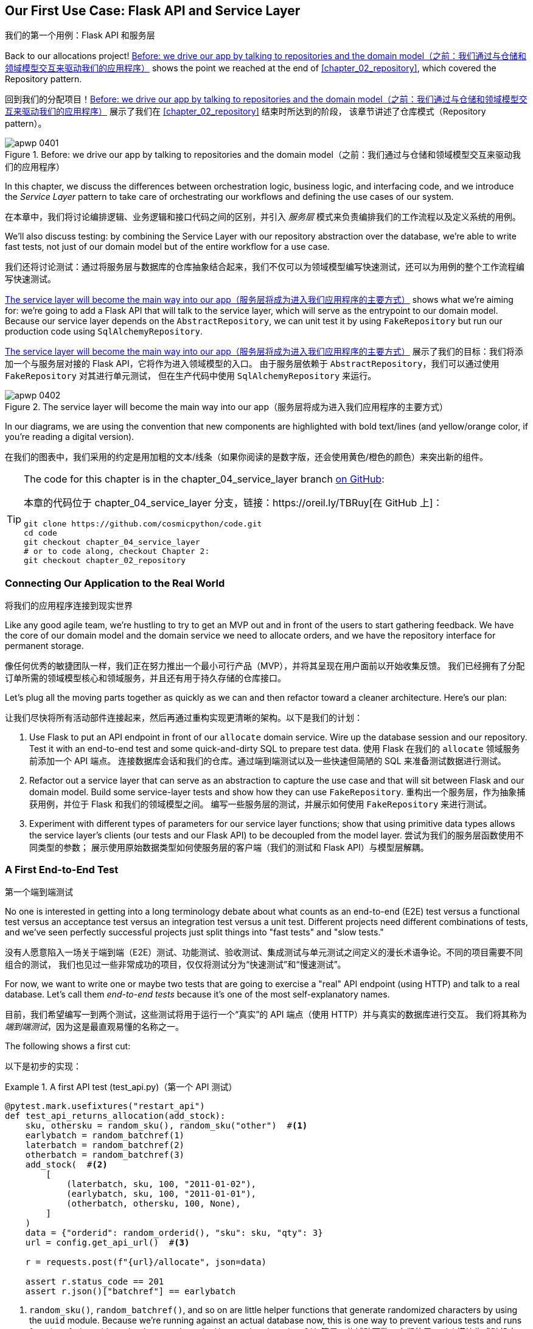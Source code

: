 [[chapter_04_service_layer]]
== Our First Use Case: [.keep-together]#Flask API and Service Layer#
我们的第一个用例：Flask API 和服务层

((("service layer", id="ix_serlay")))
((("Flask framework", "Flask API and service layer", id="ix_Flskapp")))
Back to our allocations project! <<maps_service_layer_before>> shows the point we reached at the end of <<chapter_02_repository>>, which covered the Repository pattern.

回到我们的分配项目！<<maps_service_layer_before>> 展示了我们在 <<chapter_02_repository>> 结束时所达到的阶段，
该章节讲述了仓库模式（Repository pattern）。

[role="width-75"]
[[maps_service_layer_before]]
.Before: we drive our app by talking to repositories and the domain model（之前：我们通过与仓储和领域模型交互来驱动我们的应用程序）
image::images/apwp_0401.png[]


In this chapter, we discuss the differences between orchestration logic,
business logic, and interfacing code, and we introduce the _Service Layer_
pattern to take care of orchestrating our workflows and defining the use
cases of our system.

在本章中，我们将讨论编排逻辑、业务逻辑和接口代码之间的区别，并引入 _服务层_ 模式来负责编排我们的工作流程以及定义系统的用例。

We'll also discuss testing: by combining the Service Layer with our repository
abstraction over the database, we're able to write fast tests, not just of
our domain model but of the entire workflow for a use case.

我们还将讨论测试：通过将服务层与数据库的仓库抽象结合起来，我们不仅可以为领域模型编写快速测试，还可以为用例的整个工作流程编写快速测试。

<<maps_service_layer_after>> shows what we're aiming for: we're going to
add a Flask API that will talk to the service layer, which will serve as the
entrypoint to our domain model. Because our service layer depends on the
`AbstractRepository`, we can unit test it by using `FakeRepository` but run our production code using `SqlAlchemyRepository`.

<<maps_service_layer_after>> 展示了我们的目标：我们将添加一个与服务层对接的 Flask API，它将作为进入领域模型的入口。
由于服务层依赖于 `AbstractRepository`，我们可以通过使用 `FakeRepository` 对其进行单元测试，
但在生产代码中使用 `SqlAlchemyRepository` 来运行。

[[maps_service_layer_after]]
.The service layer will become the main way into our app（服务层将成为进入我们应用程序的主要方式）
image::images/apwp_0402.png[]

// IDEA more detailed legend

In our diagrams, we are using the convention that new components
    are highlighted with bold text/lines (and yellow/orange color, if you're
    reading a digital version).

在我们的图表中，我们采用的约定是用加粗的文本/线条（如果你阅读的是数字版，还会使用黄色/橙色的颜色）来突出新的组件。

[TIP]
====
The code for this chapter is in the
chapter_04_service_layer branch https://oreil.ly/TBRuy[on GitHub]:

本章的代码位于
chapter_04_service_layer 分支，链接：https://oreil.ly/TBRuy[在 GitHub 上]：

----
git clone https://github.com/cosmicpython/code.git
cd code
git checkout chapter_04_service_layer
# or to code along, checkout Chapter 2:
git checkout chapter_02_repository
----
====


=== Connecting Our Application to the Real World
将我们的应用程序连接到现实世界

((("service layer", "connecting our application to real world")))
((("Flask framework", "Flask API and service layer", "connecting the app to real world")))
Like any good agile team, we're hustling to try to get an MVP out and
in front of the users to start gathering feedback. We have the core
of our domain model and the domain service we need to allocate orders,
and we have the repository interface for permanent storage.

像任何优秀的敏捷团队一样，我们正在努力推出一个最小可行产品（MVP），并将其呈现在用户面前以开始收集反馈。
我们已经拥有了分配订单所需的领域模型核心和领域服务，并且还有用于持久存储的仓库接口。

Let's plug all the moving parts together as quickly as we
can and then refactor toward a cleaner architecture. Here's our
plan:

让我们尽快将所有活动部件连接起来，然后再通过重构实现更清晰的架构。以下是我们的计划：

1. Use Flask to put an API endpoint in front of our `allocate` domain service.
   Wire up the database session and our repository. Test it with
   an end-to-end test and some quick-and-dirty SQL to prepare test
   data.
   ((("Flask framework", "putting API endpoint in front of allocate domain service")))
使用 Flask 在我们的 `allocate` 领域服务前添加一个 API 端点。
连接数据库会话和我们的仓库。通过端到端测试以及一些快速但简陋的 SQL 来准备测试数据进行测试。

2. Refactor out a service layer that can serve as an abstraction to
   capture the use case and that will sit between Flask and our domain model.
   Build some service-layer tests and show how they can use
   `FakeRepository`.
重构出一个服务层，作为抽象捕获用例，并位于 Flask 和我们的领域模型之间。
编写一些服务层的测试，并展示如何使用 `FakeRepository` 来进行测试。

3. Experiment with different types of parameters for our service layer
   functions; show that using primitive data types allows the service layer's
   clients (our tests and our Flask API) to be decoupled from the model layer.
尝试为我们的服务层函数使用不同类型的参数；
展示使用原始数据类型如何使服务层的客户端（我们的测试和 Flask API）与模型层解耦。


=== A First End-to-End Test
第一个端到端测试

((("APIs", "end-to-end test of allocate API")))
((("end-to-end tests", "of allocate API")))
((("Flask framework", "Flask API and service layer", "first API end-to-end test", id="ix_Flskappe2e")))
No one is interested in getting into a long terminology debate about what
counts as an end-to-end (E2E) test versus a functional test versus an acceptance test versus
an integration test versus a unit test. Different projects need different
combinations of tests, and we've seen perfectly successful projects just split
things into "fast tests" and "slow tests."

没有人愿意陷入一场关于端到端（E2E）测试、功能测试、验收测试、集成测试与单元测试之间定义的漫长术语争论。不同的项目需要不同组合的测试，
我们也见过一些非常成功的项目，仅仅将测试分为“快速测试”和“慢速测试”。

For now, we want to write one or maybe two tests that are going to exercise
a "real" API endpoint (using HTTP) and talk to a real database. Let's call
them _end-to-end tests_ because it's one of the most self-explanatory names.

目前，我们希望编写一到两个测试，这些测试将用于运行一个“真实”的 API 端点（使用 HTTP）并与真实的数据库进行交互。
我们将其称为 _端到端测试_，因为这是最直观易懂的名称之一。

The following shows a first cut:

以下是初步的实现：

[[first_api_test]]
.A first API test (test_api.py)（第一个 API 测试）
====
[source,python]
[role="non-head"]
----
@pytest.mark.usefixtures("restart_api")
def test_api_returns_allocation(add_stock):
    sku, othersku = random_sku(), random_sku("other")  #<1>
    earlybatch = random_batchref(1)
    laterbatch = random_batchref(2)
    otherbatch = random_batchref(3)
    add_stock(  #<2>
        [
            (laterbatch, sku, 100, "2011-01-02"),
            (earlybatch, sku, 100, "2011-01-01"),
            (otherbatch, othersku, 100, None),
        ]
    )
    data = {"orderid": random_orderid(), "sku": sku, "qty": 3}
    url = config.get_api_url()  #<3>

    r = requests.post(f"{url}/allocate", json=data)

    assert r.status_code == 201
    assert r.json()["batchref"] == earlybatch
----
====

<1> `random_sku()`, `random_batchref()`, and so on are little helper functions that
    generate randomized characters by using the `uuid` module. Because
    we're running against an actual database now, this is one way to prevent
    various tests and runs from interfering with each other.
`random_sku()`、`random_batchref()` 等是一些辅助函数，它们使用 `uuid` 模块生成随机字符。
因为我们现在正在运行实际的数据库，这是防止不同测试和运行相互干扰的一种方法。

<2> `add_stock` is a helper fixture that just hides away the details of
    manually inserting rows into the database using SQL. We'll show a nicer
    way of doing this later in the chapter.
`add_stock` 是一个辅助的 fixture，它只是隐藏了通过 SQL 手动向数据库插入行的细节。稍后在本章中，我们会展示一种更优雅的实现方式。

<3> _config.py_ is a module in which we keep configuration information.
_config.py_ 是一个用于存放配置信息的模块。

((("Flask framework", "Flask API and service layer", "first API end-to-end test", startref="ix_Flskappe2e")))
Everyone solves these problems in different ways, but you're going to need some
way of spinning up Flask, possibly in a container, and of talking to a
Postgres database. If you want to see how we did it, check out
<<appendix_project_structure>>.

每个人都会以不同的方式解决这些问题，但你需要某种方法来启动 Flask（可能是在一个容器中），并与一个 Postgres 数据库进行交互。
如果你想了解我们是如何实现的，可以参考 <<appendix_project_structure>>。


=== The Straightforward Implementation
直接的实现方案

((("service layer", "first cut of Flask app", id="ix_serlay1Flapp")))
((("Flask framework", "Flask API and service layer", "first cut of the app", id="ix_Flskapp1st")))
Implementing things in the most obvious way, you might get something like this:

按照最直接的方式实现，你可能会得到如下代码：


[[first_cut_flask_app]]
.First cut of Flask app (flask_app.py)（Flask 应用的初步实现）
====
[source,python]
[role="non-head"]
----
from flask import Flask, request
from sqlalchemy import create_engine
from sqlalchemy.orm import sessionmaker

import config
import model
import orm
import repository


orm.start_mappers()
get_session = sessionmaker(bind=create_engine(config.get_postgres_uri()))
app = Flask(__name__)


@app.route("/allocate", methods=["POST"])
def allocate_endpoint():
    session = get_session()
    batches = repository.SqlAlchemyRepository(session).list()
    line = model.OrderLine(
        request.json["orderid"], request.json["sku"], request.json["qty"],
    )

    batchref = model.allocate(line, batches)

    return {"batchref": batchref}, 201
----
====

So far, so good. No need for too much more of your "architecture astronaut"
nonsense, Bob and Harry, you may be thinking.

到目前为止，一切都很好。你可能会想：“不需要再弄那些所谓的‘架构宇航员’的无谓繁琐了吧，Bob 和 Harry。”

((("databases", "testing allocations persisted to database")))
But hang on a minute--there's no commit. We're not actually saving our
allocation to the database. Now we need a second test, either one that will
inspect the database state after (not very black-boxy), or maybe one that
checks that we can't allocate a second line if a first should have already
depleted the batch:

但是且慢——这里没有提交操作。我们实际上并没有将分配保存到数据库中。现在我们需要第二个测试，可以是一个检查数据库状态的测试（不是很“黑盒”），
或者可能是一个测试，验证如果一个批次已经被完全分配，我们不能再为第二个订单行进行分配：

[[second_api_test]]
.Test allocations are persisted (test_api.py)（测试分配是否被持久化）
====
[source,python]
[role="non-head"]
----
@pytest.mark.usefixtures("restart_api")
def test_allocations_are_persisted(add_stock):
    sku = random_sku()
    batch1, batch2 = random_batchref(1), random_batchref(2)
    order1, order2 = random_orderid(1), random_orderid(2)
    add_stock(
        [(batch1, sku, 10, "2011-01-01"), (batch2, sku, 10, "2011-01-02"),]
    )
    line1 = {"orderid": order1, "sku": sku, "qty": 10}
    line2 = {"orderid": order2, "sku": sku, "qty": 10}
    url = config.get_api_url()

    # first order uses up all stock in batch 1
    r = requests.post(f"{url}/allocate", json=line1)
    assert r.status_code == 201
    assert r.json()["batchref"] == batch1

    # second order should go to batch 2
    r = requests.post(f"{url}/allocate", json=line2)
    assert r.status_code == 201
    assert r.json()["batchref"] == batch2
----
====

((("Flask framework", "Flask API and service layer", "first cut of the app", startref="ix_Flskapp1st")))
((("service layer", "first cut of Flask app", startref="ix_serlay1Flapp")))
Not quite so lovely, but that will force us to add the commit.

虽然不太优雅，但这将迫使我们添加提交操作。



=== Error Conditions That Require Database Checks
需要通过数据库检查的错误情况

((("service layer", "error conditions requiring database checks in Flask app")))
((("Flask framework", "Flask API and service layer", "error conditions requiring database checks")))
If we keep going like this, though, things are going to get uglier and uglier.

不过，如果我们继续这样下去，事情会变得越来越丑陋。

Suppose we want to add a bit of error handling. What if the domain raises an
error, for a SKU that's out of stock?  Or what about a SKU that doesn't even
exist? That's not something the domain even knows about, nor should it. It's
more of a sanity check that we should implement at the database layer, before
we even invoke the domain service.

假设我们想添加一些错误处理。如果域层抛出一个错误，比如某个 SKU 超出库存怎么办？又或者某个 SKU 根本不存在呢？
这些都不是域层应当知道的事情，也不需要知道。这更像是一种合理性检查，我们应该在调用域服务之前，在数据库层实现它。

Now we're looking at two more end-to-end tests:

现在我们需要再实现两个端到端测试：


[[test_error_cases]]
.Yet more tests at the E2E layer (test_api.py)（在端到端（E2E）层上进行更多测试）
====
[source,python]
[role="non-head"]
----
@pytest.mark.usefixtures("restart_api")
def test_400_message_for_out_of_stock(add_stock):  #<1>
    sku, small_batch, large_order = random_sku(), random_batchref(), random_orderid()
    add_stock(
        [(small_batch, sku, 10, "2011-01-01"),]
    )
    data = {"orderid": large_order, "sku": sku, "qty": 20}
    url = config.get_api_url()
    r = requests.post(f"{url}/allocate", json=data)
    assert r.status_code == 400
    assert r.json()["message"] == f"Out of stock for sku {sku}"


@pytest.mark.usefixtures("restart_api")
def test_400_message_for_invalid_sku():  #<2>
    unknown_sku, orderid = random_sku(), random_orderid()
    data = {"orderid": orderid, "sku": unknown_sku, "qty": 20}
    url = config.get_api_url()
    r = requests.post(f"{url}/allocate", json=data)
    assert r.status_code == 400
    assert r.json()["message"] == f"Invalid sku {unknown_sku}"
----
====

<1> In the first test, we're trying to allocate more units than we have in stock.
在第一个测试中，我们尝试分配超过库存数量的单位。

<2> In the second, the SKU just doesn't exist (because we never called `add_stock`),
    so it's invalid as far as our app is concerned.
在第二个测试中，SKU 根本不存在（因为我们从未调用过 `add_stock`），
因此对我们的应用程序来说，这是无效的。


And sure, we could implement it in the Flask app too:

当然，我们也可以在 Flask 应用中实现它：

[[flask_error_handling]]
.Flask app starting to get crufty (flask_app.py)（Flask 应用开始变得臃肿）
====
[source,python]
[role="non-head"]
----
def is_valid_sku(sku, batches):
    return sku in {b.sku for b in batches}


@app.route("/allocate", methods=["POST"])
def allocate_endpoint():
    session = get_session()
    batches = repository.SqlAlchemyRepository(session).list()
    line = model.OrderLine(
        request.json["orderid"], request.json["sku"], request.json["qty"],
    )

    if not is_valid_sku(line.sku, batches):
        return {"message": f"Invalid sku {line.sku}"}, 400

    try:
        batchref = model.allocate(line, batches)
    except model.OutOfStock as e:
        return {"message": str(e)}, 400

    session.commit()
    return {"batchref": batchref}, 201
----
====

But our Flask app is starting to look a bit unwieldy.  And our number of
E2E tests is starting to get out of control, and soon we'll end up with an
inverted test pyramid (or "ice-cream cone model," as Bob likes to call it).

但是我们的 Flask 应用开始显得有点笨重了。而且我们的端到端（E2E）测试数量也开始失控，
很快我们就会陷入测试金字塔倒置的情况（或者像 Bob 喜欢称呼的那样，是“冰淇淋蛋筒模型”）。


=== Introducing a Service Layer, and Using FakeRepository to Unit Test It
引入服务层，并使用 FakeRepository 对其进行单元测试

((("service layer", "introducing and using FakeRepository to unit test it", id="ix_serlayintr")))
((("orchestration")))
((("Flask framework", "Flask API and service layer", "introducing service layer and fake repo to unit test it", id="ix_Flskappserly")))
If we look at what our Flask app is doing, there's quite a lot of what we
might call __orchestration__—fetching stuff out of our repository, validating
our input against database state, handling errors, and committing in the
happy path. Most of these things don't have anything to do with having a
web API endpoint (you'd need them if you were building a CLI, for example; see
<<appendix_csvs>>), and they're not really things that need to be tested by
end-to-end tests.

如果我们查看 Flask 应用正在做的事情，会发现其中相当一部分可以称为“**编排**”——从仓库中获取数据、根据数据库状态验证输入、处理错误以及在正常流程中提交。
这些事情大多与是否有一个 Web API 端点无关（例如，如果你在构建一个 CLI，这些操作也是必需的；参见 <<appendix_csvs>>），
而且它们并不是真的需要通过端到端测试来进行验证的内容。

((("orchestration layer", see="service layer")))
((("use-case layer", see="service layer")))
It often makes sense to split out a service layer, sometimes called an
_orchestration layer_ or a _use-case layer_.

通常，将服务层拆分出来是有意义的，它有时也被称为“_编排层_”或“_用例层_”。

((("faking", "FakeRepository")))
Do you remember the `FakeRepository` that we prepared in <<chapter_03_abstractions>>?

你还记得我们在 <<chapter_03_abstractions>> 中准备的 `FakeRepository` 吗？

[[fake_repo]]
.Our fake repository, an in-memory collection of batches (test_services.py)（我们的伪造仓储，一个存储批次的内存集合）
====
[source,python]
----
class FakeRepository(repository.AbstractRepository):
    def __init__(self, batches):
        self._batches = set(batches)

    def add(self, batch):
        self._batches.add(batch)

    def get(self, reference):
        return next(b for b in self._batches if b.reference == reference)

    def list(self):
        return list(self._batches)
----
====

((("testing", "unit testing with fakes at service layer")))
((("unit testing", seealso="test-driven development; testing")))
((("faking", "FakeRepository", "using to unit test the service layer")))
Here's where it will come in useful; it lets us test our service layer with
nice, fast unit tests:

这里就是它派上用场的地方了；它使我们能够通过简洁且快速的单元测试来测试我们的服务层：


[[first_services_tests]]
.Unit testing with fakes at the service layer (test_services.py)（在服务层使用伪造对象进行单元测试）
====
[source,python]
[role="non-head"]
----
def test_returns_allocation():
    line = model.OrderLine("o1", "COMPLICATED-LAMP", 10)
    batch = model.Batch("b1", "COMPLICATED-LAMP", 100, eta=None)
    repo = FakeRepository([batch])  #<1>

    result = services.allocate(line, repo, FakeSession())  #<2><3>
    assert result == "b1"


def test_error_for_invalid_sku():
    line = model.OrderLine("o1", "NONEXISTENTSKU", 10)
    batch = model.Batch("b1", "AREALSKU", 100, eta=None)
    repo = FakeRepository([batch])  #<1>

    with pytest.raises(services.InvalidSku, match="Invalid sku NONEXISTENTSKU"):
        services.allocate(line, repo, FakeSession())  #<2><3>
----
====


<1> `FakeRepository` holds the `Batch` objects that will be used by our test.
`FakeRepository` 保存了测试中将要使用的 `Batch` 对象。

<2> Our services module (_services.py_) will define an `allocate()`
    service-layer function. It will sit between our `allocate_endpoint()`
    function in the API layer and the `allocate()` domain service function from
    our domain model.footnote:[Service-layer services and domain services do have
    confusingly similar names. We tackle this topic later in
    <<why_is_everything_a_service>>.]
我们的服务模块（_services.py_）将定义一个 `allocate()` 服务层函数。
它位于 API 层的 `allocate_endpoint()` 函数与领域模型中 `allocate()` 领域服务函数之间。
注释：[服务层的服务和领域服务确实有令人困惑的相似名字。我们将在 <<why_is_everything_a_service>> 中探讨这一主题。]

<3> We also need a `FakeSession` to fake out the database session, as shown in
    the following code snippet.
    ((("faking", "FakeSession, using to unit test the service layer")))
    ((("testing", "fake database session at service layer")))
我们还需要一个 `FakeSession` 来模拟数据库会话，如下面的代码片段所示。


[[fake_session]]
.A fake database session (test_services.py)（一个伪造数据库会话）
====
[source,python]
----
class FakeSession:
    committed = False

    def commit(self):
        self.committed = True
----
====

This fake session is only a temporary solution.  We'll get rid of it and make
things even nicer soon, in <<chapter_06_uow>>. But in the meantime
the fake `.commit()` lets us migrate a third test from the E2E layer:

这个假的 session 只是一个临时的解决方案。我们很快会在 <<chapter_06_uow>> 中将其移除，并使事情变得更加优雅。
但与此同时，假的 `.commit()` 让我们能够从端到端（E2E）层迁移第三个测试：


[[second_services_test]]
.A second test at the service layer (test_services.py)（服务层的第二个测试）
====
[source,python]
[role="non-head"]
----
def test_commits():
    line = model.OrderLine("o1", "OMINOUS-MIRROR", 10)
    batch = model.Batch("b1", "OMINOUS-MIRROR", 100, eta=None)
    repo = FakeRepository([batch])
    session = FakeSession()

    services.allocate(line, repo, session)
    assert session.committed is True
----
====


==== A Typical Service Function
一个典型的服务函数

((("functions", "service layer")))
((("service layer", "typical service function")))
((("Flask framework", "Flask API and service layer", "typical service layer function")))
((("Flask framework", "Flask API and service layer", "introducing service layer and fake repo to unit test it", startref="ix_Flskappserly")))
We'll write a service function that looks something like this:

我们将编写一个类似如下的服务函数：

[[service_function]]
.Basic allocation service (services.py)（基础的分配服务）
====
[source,python]
[role="non-head"]
----
class InvalidSku(Exception):
    pass


def is_valid_sku(sku, batches):
    return sku in {b.sku for b in batches}


def allocate(line: OrderLine, repo: AbstractRepository, session) -> str:
    batches = repo.list()  #<1>
    if not is_valid_sku(line.sku, batches):  #<2>
        raise InvalidSku(f"Invalid sku {line.sku}")
    batchref = model.allocate(line, batches)  #<3>
    session.commit()  #<4>
    return batchref
----
====

Typical service-layer functions have similar steps:

典型的服务层函数具有类似的步骤：

<1> We fetch some objects from the repository.
我们从仓库中获取一些对象。

<2> We make some checks or assertions about the request against
    the current state of the world.
我们根据当前的系统状态对请求进行一些检查或断言。

<3> We call a domain service.
我们调用一个领域服务。

<4> If all is well, we save/update any state we've changed.
如果一切正常，我们会保存/更新我们更改的任何状态。

That last step is a little unsatisfactory at the moment, as our service
layer is tightly coupled to our database layer. We'll improve
that in <<chapter_06_uow>> with the Unit of Work pattern.

最后一步目前有点不太令人满意，因为我们的服务层与数据库层紧密耦合。
我们将在 <<chapter_06_uow>> 中使用工作单元（Unit of Work）模式对此进行改进。

[role="nobreakinside less_space"]
[[depend_on_abstractions]]
.Depend on Abstractions（依赖抽象）
*******************************************************************************
Notice one more thing about our service-layer function:

注意我们服务层函数的另一个特点：

[source,python]
[role="skip"]
----
def allocate(line: OrderLine, repo: AbstractRepository, session) -> str:
----

((("abstractions", "AbstractRepository, service function depending on")))
((("repositories", "service layer function depending on abstract repository")))
It depends on a repository.  We've chosen to make the dependency explicit,
and we've used the type hint to say that we depend on `AbstractRepository`.
This means it'll work both when the tests give it a `FakeRepository` and
when the Flask app gives it a `SqlAlchemyRepository`.

它依赖于一个仓库（repository）。我们选择将这种依赖显式化，并使用类型提示来表明我们依赖于 `AbstractRepository`。
这意味着无论测试传入的是 `FakeRepository`，还是 Flask 应用传入的是 `SqlAlchemyRepository`，它都能正常工作。

((("dependencies", "depending on abstractions")))
If you remember <<dip>>,
this is what we mean when we say we should "depend on abstractions." Our
_high-level module_, the service layer, depends on the repository abstraction.
And the _details_ of the implementation for our specific choice of persistent
storage also depend on that same abstraction. See
<<service_layer_diagram_abstract_dependencies>> and
<<service_layer_diagram_test_dependencies>>.

如果你还记得 <<dip>>，这就是当我们说“应该依赖抽象”时的意思。我们的 _高层模块_ ——服务层，依赖于仓库（repository）的抽象。
而具体的持久化存储实现的 _细节_ 也依赖于同样的抽象。请参见 <<service_layer_diagram_abstract_dependencies>> 和 <<service_layer_diagram_test_dependencies>>。

See also in <<appendix_csvs>> a worked example of swapping out the
_details_ of which persistent storage system to use while leaving the
abstractions intact.

另请参见 <<appendix_csvs>> 中的一个示例，展示了在保持抽象不变的情况下更换所使用的持久化存储系统 _细节_ 的操作实例。

*******************************************************************************


((("service layer", "Flask app delegating to")))
((("Flask framework", "Flask API and service layer", "app delegating to service layer")))
But the essentials of the service layer are there, and our Flask
app now looks a lot cleaner:

但是服务层的核心已经存在了，并且我们的 Flask 应用现在看起来干净了许多：


[[flask_app_using_service_layer]]
.Flask app delegating to service layer (flask_app.py)（Flask 应用委托给服务层）
====
[source,python]
[role="non-head"]
----
@app.route("/allocate", methods=["POST"])
def allocate_endpoint():
    session = get_session()  #<1>
    repo = repository.SqlAlchemyRepository(session)  #<1>
    line = model.OrderLine(
        request.json["orderid"], request.json["sku"], request.json["qty"],  #<2>
    )

    try:
        batchref = services.allocate(line, repo, session)  #<2>
    except (model.OutOfStock, services.InvalidSku) as e:
        return {"message": str(e)}, 400  #<3>

    return {"batchref": batchref}, 201  #<3>
----
====

<1> We instantiate a database session and some repository objects.
我们实例化一个数据库会话和一些仓库对象。
<2> We extract the user's commands from the web request and pass them
    to the service layer.
我们从网页请求中提取用户的命令并将其传递给服务层。
<3> We return some JSON responses with the appropriate status codes.
我们返回一些带有适当状态代码的 JSON 响应。

The responsibilities of the Flask app are just standard web stuff: per-request
session management, parsing information out of POST parameters, response status
codes, and JSON. All the orchestration logic is in the use case/service layer,
and the domain logic stays in the domain.

Flask 应用的职责只是标准的网络相关工作：每个请求的会话管理、从 POST 参数中解析信息、响应状态代码以及 JSON。
所有的协调逻辑都放在用例/服务层中，而领域逻辑保留在领域内。

((("Flask framework", "Flask API and service layer", "end-to-end tests for happy and unhappy paths")))
((("service layer", "end-to-end test of allocate API, testing happy and unhappy paths")))
Finally, we can confidently strip down our E2E tests to just two, one for
the happy path and one for the unhappy path:

最后，我们可以自信地将我们的端到端（E2E）测试精简为仅两个：一个用于验证正常路径，另一个用于验证异常路径：


[[fewer_e2e_tests]]
.E2E tests only happy and unhappy paths (test_api.py)（端到端测试仅覆盖正常路径和异常路径）
====
[source,python]
[role="non-head"]
----
@pytest.mark.usefixtures("restart_api")
def test_happy_path_returns_201_and_allocated_batch(add_stock):
    sku, othersku = random_sku(), random_sku("other")
    earlybatch = random_batchref(1)
    laterbatch = random_batchref(2)
    otherbatch = random_batchref(3)
    add_stock(
        [
            (laterbatch, sku, 100, "2011-01-02"),
            (earlybatch, sku, 100, "2011-01-01"),
            (otherbatch, othersku, 100, None),
        ]
    )
    data = {"orderid": random_orderid(), "sku": sku, "qty": 3}
    url = config.get_api_url()

    r = requests.post(f"{url}/allocate", json=data)

    assert r.status_code == 201
    assert r.json()["batchref"] == earlybatch


@pytest.mark.usefixtures("restart_api")
def test_unhappy_path_returns_400_and_error_message():
    unknown_sku, orderid = random_sku(), random_orderid()
    data = {"orderid": orderid, "sku": unknown_sku, "qty": 20}
    url = config.get_api_url()
    r = requests.post(f"{url}/allocate", json=data)
    assert r.status_code == 400
    assert r.json()["message"] == f"Invalid sku {unknown_sku}"
----
====

We've successfully split our tests into two broad categories: tests about web
stuff, which we implement end to end; and tests about orchestration stuff, which
we can test against the service layer in memory.

我们已经成功地将测试拆分为两大类：关于网络相关内容的测试，我们通过端到端（E2E）测试来实现；
以及关于协调逻辑的测试，我们可以针对服务层在内存中进行测试。

[role="nobreakinside less_space"]
.Exercise for the Reader（读者练习）
******************************************************************************
((("deallocate service, building (exerise)")))
Now that we have an allocate service, why not build out a service for
`deallocate`? We've added https://github.com/cosmicpython/code/tree/chapter_04_service_layer_exercise[an E2E test and a few stub service-layer tests] for
you to get started on GitHub.

既然我们已经有了一个 `allocate` 服务，那么为什么不为 `deallocate` 构建一个服务呢？我们在 GitHub 上为你提供了一个 https://github.com/cosmicpython/code/tree/chapter_04_service_layer_exercise[E2E 测试和一些服务层的测试桩]，
可以帮助你开始动手实践。

If that's not enough, continue into the E2E tests and _flask_app.py_, and
refactor the Flask adapter to be more RESTful. Notice how doing so doesn't
require any change to our service layer or domain layer!

如果这还不够，可以继续深入研究 E2E 测试和 _flask_app.py_，并重构 Flask 适配器以使其更符合 RESTful 风格。
注意，这样做并不需要对我们的服务层或领域层进行任何更改！

TIP: If you decide you want to build a read-only endpoint for retrieving allocation
    info, just do "the simplest thing that can possibly work," which is
    `repo.get()` right in the Flask handler. We'll talk more about reads versus
    writes in <<chapter_12_cqrs>>.
如果你决定要构建一个用于检索分配信息的只读端点，只需做“可能有效的最简单的事情”，也就是直接在 Flask 处理器中使用 `repo.get()`。
我们将在 <<chapter_12_cqrs>> 中进一步讨论读操作与写操作的区别。

******************************************************************************

[[why_is_everything_a_service]]
=== Why Is Everything Called a Service?
为什么所有东西都被叫做服务？

((("services", "application service and domain service")))
((("service layer", "difference between domain service and")))
((("service layer", "introducing and using FakeRepository to unit test it", startref="ix_serlayintr")))
((("Flask framework", "Flask API and service layer", "different types of services")))
Some of you are probably scratching your heads at this point trying to figure
out exactly what the difference is between a domain service and a service layer.

此时你们中的一些人可能正在抓耳挠腮，试图弄清楚领域服务和服务层之间究竟有什么区别。

((("application services")))
We're sorry—we didn't choose the names, or we'd have much cooler and friendlier
ways to talk about this stuff.

很抱歉——这些名称不是我们起的，否则我们会用更酷、更友好的方式来描述这些东西。

((("orchestration", "using application service")))
We're using two things called a _service_ in this chapter. The first is an
_application service_ (our service layer). Its job is to handle requests from the
outside world and to _orchestrate_ an operation. What we mean is that the
service layer _drives_ the application by following a bunch of simple steps:

在本章中，我们提到了两种被称为 _服务_ 的东西。第一种是 _应用服务_（也就是我们的服务层）。它的职责是处理来自外部世界的请求并 _协调_ 操作。
我们的意思是，服务层通过执行一系列简单的步骤来 _驱动_ 应用程序：

* Get some data from the database
从数据库获取一些数据
* Update the domain model
更新领域模型
* Persist any changes
持久化任何更改

This is the kind of boring work that has to happen for every operation in your
system, and keeping it separate from business logic helps to keep things tidy.

这是一种在系统中每个操作都必须完成的枯燥工作，将其与业务逻辑分离有助于保持代码整洁有序。

((("domain services")))
The second type of service is a _domain service_. This is the name for a piece of
logic that belongs in the domain model but doesn't sit naturally inside a
stateful entity or value object. For example, if you were building a shopping
cart application, you might choose to build taxation rules as a domain service.
Calculating tax is a separate job from updating the cart, and it's an important
part of the model, but it doesn't seem right to have a persisted entity for
the job. Instead a stateless TaxCalculator class or a `calculate_tax` function
can do the job.

第二种类型的服务是 _领域服务_。这是用于表示属于领域模型的一部分逻辑，但它不自然地适合放在有状态的实体或值对象中。
例如，如果你正在构建一个购物车应用程序，你可能会选择将税收规则实现为一个领域服务。计算税费是一个与更新购物车分离的任务，
它是模型中的重要部分，但为这个任务创建一个持久化的实体似乎并不合适。
相反，一个无状态的 `TaxCalculator` 类或一个 `calculate_tax` 函数可以完成这项任务。


=== Putting Things in Folders to See Where It All Belongs
将内容放入文件夹中以确定它们的归属

((("directory structure, putting project into folders")))
((("projects", "organizing into folders")))
((("service layer", "putting project in folders")))
((("Flask framework", "Flask API and service layer", "putting project into folders")))
As our application gets bigger, we'll need to keep tidying our directory
structure. The layout of our project gives us useful hints about what kinds of
object we'll find in each file.

随着我们的应用程序变得越来越大，我们需要不断整理目录结构。项目的布局为我们提供了关于每个文件中可能会找到哪些类型对象的有用提示。

Here's one way we could organize things:

以下是一种我们可以组织内容的方式：

[[nested_folder_tree]]
.Some subfolders（一些子文件夹）
====
[source,text]
[role="skip"]
----
.
├── config.py
├── domain  #<1>
│   ├── __init__.py
│   └── model.py
├── service_layer  #<2>
│   ├── __init__.py
│   └── services.py
├── adapters  #<3>
│   ├── __init__.py
│   ├── orm.py
│   └── repository.py
├── entrypoints  <4>
│   ├── __init__.py
│   └── flask_app.py
└── tests
    ├── __init__.py
    ├── conftest.py
    ├── unit
    │   ├── test_allocate.py
    │   ├── test_batches.py
    │   └── test_services.py
    ├── integration
    │   ├── test_orm.py
    │   └── test_repository.py
    └── e2e
        └── test_api.py

----
====

<1> Let's have a folder for our domain model.  Currently that's just one file,
    but for a more complex application, you might have one file per class; you
    might have helper parent classes for `Entity`, `ValueObject`, and
    `Aggregate`, and you might add an __exceptions.py__ for domain-layer exceptions
    and, as you'll see in <<part2>>, [.keep-together]#__commands.py__# and __events.py__.
    ((("domain model", "folder for")))
让我们为领域模型创建一个文件夹。目前它只是一个文件，但对于更复杂的应用程序，你可能会为每个类创建一个文件；
你可能会为 `Entity`、`ValueObject` 和 `Aggregate` 创建辅助父类的文件，你还可以添加一个 __exceptions.py__ 来处理领域层的异常，
并且正如你会在 <<part2>> 中看到的，还可以添加 [.keep-together]#__commands.py__# 和 __events.py__。

<2> We'll distinguish the service layer. Currently that's just one file
    called _services.py_ for our service-layer functions.  You could
    add service-layer exceptions here, and as you'll see in
    <<chapter_05_high_gear_low_gear>>, we'll add __unit_of_work.py__.
我们将区分服务层。目前它只是一个名为 _services.py_ 的文件，用于保存我们的服务层函数。你可以在这里添加服务层的异常处理，
并且正如你将在 <<chapter_05_high_gear_low_gear>> 中看到的，我们还会添加 __unit_of_work.py__。

<3> _Adapters_ is a nod to the ports and adapters terminology. This will fill
    up with any other abstractions around external I/O (e.g., a __redis_client.py__).
    Strictly speaking, you would call these _secondary_ adapters or _driven_
    adapters, or sometimes _inward-facing_ adapters.
    ((("adapters", "putting into folder")))
    ((("inward-facing adapters")))
    ((("secondary adapters")))
    ((("driven adapters")))
_Adapters_ 的命名来源于端口和适配器的术语。这里将包含围绕外部 I/O 的其他抽象（例如，一个 __redis_client.py__）。
严格来说，这些可以称为 _次级_ 适配器或者 _驱动_ 适配器，有时也称为 _面向内部_ 的适配器。

<4> Entrypoints are the places we drive our application from. In the
    official ports and adapters terminology, these are adapters too, and are
    referred to as _primary_, _driving_, or _outward-facing_ adapters.
    ((("entrypoints")))
Entrypoints 是我们驱动应用程序的地方。在正式的端口和适配器术语中，这些也属于适配器，被称为 _主_、_驱动_ 或 _面向外部_ 的适配器。

((("ports", "putting in folder with adapters")))
What about ports?  As you may remember, they are the abstract interfaces that the
adapters implement. We tend to keep them in the same file as the adapters that
implement them.

那么端口（ports）呢？你可能还记得，端口是适配器实现的抽象接口。我们通常将它们与实现它们的适配器保存在同一个文件中。


=== Wrap-Up
总结


((("service layer", "benefits of")))
((("Flask framework", "Flask API and service layer", "service layer benefits")))
Adding the service layer has really bought us quite a lot:

引入服务层确实为我们带来了不少好处：

* Our Flask API endpoints become very thin and easy to write: their
  only responsibility is doing "web stuff," such as parsing JSON
  and producing the right HTTP codes for happy or unhappy cases.
我们的 Flask API 端点变得非常简洁且易于编写：它们的唯一职责就是处理“网络相关的事情”，例如解析 JSON 以及为正常或异常情况生成合适的 HTTP 状态代码。

* We've defined a clear API for our domain, a set of use cases or
  entrypoints that can be used by any adapter without needing to know anything
  about our domain model classes--whether that's an API, a CLI (see
  <<appendix_csvs>>), or the tests! They're an adapter for our domain too.
我们为领域定义了一个清晰的 API，即一组用例或入口点，任何适配器都可以使用它们，而无需了解我们的领域模型类的任何细节——无论是 API、CLI（参见 <<appendix_csvs>>），还是测试！它们本质上也是我们领域的一个适配器。

* We can write tests in "high gear" by using the service layer, leaving us
  free to refactor the domain model in any way we see fit. As long as
  we can still deliver the same use cases, we can experiment with new
  designs without needing to rewrite a load of tests.
我们可以通过使用服务层以“高速模式”编写测试，这使我们能够自由地按照需要重构领域模型。只要我们仍然能够实现相同的用例，就可以尝试新的设计，而无需重写大量的测试。

* And our test pyramid is looking good--the bulk of our tests
  are fast unit tests, with just the bare minimum of E2E and integration
  tests.
而且我们的测试金字塔看起来很不错——大部分测试是快速的单元测试，仅有少量必要的端到端（E2E）和集成测试。


==== The DIP in Action
依赖倒置原则（DIP）的实践应用

((("dependencies", "abstract dependencies of service layer")))
((("service layer", "dependencies of")))
((("Flask framework", "Flask API and service layer", "service layer dependencies")))
<<service_layer_diagram_abstract_dependencies>> shows the
dependencies of our service layer: the domain model
and `AbstractRepository` (the port, in ports and adapters terminology).

<<service_layer_diagram_abstract_dependencies>> 显示了我们服务层的依赖关系：领域模型和 `AbstractRepository`（在端口和适配器的术语中称为端口）。

((("dependencies", "abstract dependencies of service layer", "testing")))
((("service layer", "dependencies of", "testing")))
When we run the tests, <<service_layer_diagram_test_dependencies>> shows
how we implement the abstract dependencies by using `FakeRepository` (the
adapter).

当我们运行测试时，<<service_layer_diagram_test_dependencies>> 展示了我们如何通过使用 `FakeRepository`（适配器）来实现抽象依赖。

((("service layer", "dependencies of", "real dependencies at runtime")))
((("dependencies", "real service layer dependencies at runtime")))
And when we actually run our app, we swap in the "real" dependency shown in
<<service_layer_diagram_runtime_dependencies>>.

当我们实际运行应用程序时，我们会替换为 <<service_layer_diagram_runtime_dependencies>> 中所示的“真实”依赖。

[role="width-75"]
[[service_layer_diagram_abstract_dependencies]]
.Abstract dependencies of the service layer（抽象服务层的依赖项）
image::images/apwp_0403.png[]
[role="image-source"]
----
[ditaa, apwp_0403]
        +-----------------------------+
        |         Service Layer       |
        +-----------------------------+
           |                   |
           |                   | depends on abstraction
           V                   V
+------------------+     +--------------------+
|   Domain Model   |     | AbstractRepository |
|                  |     |       (Port)       |
+------------------+     +--------------------+
----


[role="width-75"]
[[service_layer_diagram_test_dependencies]]
.Tests provide an implementation of the abstract dependency（测试提供了对抽象依赖的实现）
image::images/apwp_0404.png[]
[role="image-source"]
----
[ditaa, apwp_0404]
        +-----------------------------+
        |           Tests             |-------------\
        +-----------------------------+             |
                       |                            |
                       V                            |
        +-----------------------------+             |
        |         Service Layer       |    provides |
        +-----------------------------+             |
           |                     |                  |
           V                     V                  |
+------------------+     +--------------------+     |
|   Domain Model   |     | AbstractRepository |     |
+------------------+     +--------------------+     |
                                    ^               |
                         implements |               |
                                    |               |
                         +----------------------+   |
                         |    FakeRepository    |<--/
                         |     (in–memory)      |
                         +----------------------+
----

[role="width-75"]
[[service_layer_diagram_runtime_dependencies]]
.Dependencies at runtime（运行时的依赖）
image::images/apwp_0405.png[]
[role="image-source"]
----
[ditaa, apwp_0405]
       +--------------------------------+
       | Flask API (Presentation Layer) |-----------\
       +--------------------------------+           |
                       |                            |
                       V                            |
        +-----------------------------+             |
        |         Service Layer       |             |
        +-----------------------------+             |
           |                     |                  |
           V                     V                  |
+------------------+     +--------------------+     |
|   Domain Model   |     | AbstractRepository |     |
+------------------+     +--------------------+     |
              ^                     ^               |
              |                     |               |
       gets   |          +----------------------+   |
       model  |          | SqlAlchemyRepository |<--/
   definitions|          +----------------------+
       from   |                | uses
              |                V
           +-----------------------+
           |          ORM          |
           | (another abstraction) |
           +-----------------------+
                       |
                       | talks to
                       V
           +------------------------+
           |       Database         |
           +------------------------+
----


Wonderful.

太棒了！

((("service layer", "pros and cons or trade-offs")))
((("Flask framework", "Flask API and service layer", "service layer pros and cons")))
Let's pause for <<chapter_04_service_layer_tradeoffs>>,
in which we consider the pros and cons of having a service layer at all.

让我们暂停一下，进入 <<chapter_04_service_layer_tradeoffs>>，在那里我们将探讨是否需要服务层的优缺点。

[[chapter_04_service_layer_tradeoffs]]
[options="header"]
.Service layer: the trade-offs（Service层：权衡利弊）
|===
|Pros（优点）|Cons（缺点）
a|
* We have a single place to capture all the use cases for our application.
我们有一个统一的位置来收集应用程序的所有用例。

* We've placed our clever domain logic behind an API, which leaves us free to
  refactor.
我们将精妙的领域逻辑置于一个 API 的后面，这使我们可以自由地进行重构。

* We have cleanly separated "stuff that talks HTTP" from "stuff that talks
  allocation."
我们已将“处理 HTTP 的内容”与“处理分配的内容”清晰地分离开来。

* When combined with the Repository pattern and `FakeRepository`, we have
  a nice way of writing tests at a higher level than the domain layer;
  we can test more of our workflow without needing to use integration tests
  (read on to <<chapter_05_high_gear_low_gear>> for more elaboration on this).
当与仓库模式（Repository pattern）和 `FakeRepository` 结合时，我们获得了一种在高于领域层级上编写测试的优雅方式；
我们可以测试更多的工作流程，而无需使用集成测试（在 <<chapter_05_high_gear_low_gear>> 中将对此进行更详细的阐述）。

a|
* If your app is _purely_ a web app, your controllers/view functions can be
  the single place to capture all the use cases.
如果你的应用程序 _纯粹_ 是一个 Web 应用，那么你的控制器/视图函数可以作为收集所有用例的唯一场所。

* It's yet another layer of abstraction.
它是另一个抽象层。

* Putting too much logic into the service layer can lead to the _Anemic Domain_
  antipattern. It's better to introduce this layer after you spot orchestration
  logic creeping into your controllers.
  ((("domain model", "getting benefits of rich model")))
  ((("Anemic Domain antipattern")))
将过多的逻辑放入服务层可能会导致 _贫血领域_ 的反模式。最好是在你发现协调逻辑开始侵入控制器时再引入这个层。

* You can get a lot of the benefits that come from having rich domain models
  by simply pushing logic out of your controllers and down to the model layer,
  without needing to add an extra layer in between (aka "fat models, thin
  controllers").
  ((("Flask framework", "Flask API and service layer", startref="ix_Flskapp")))
  ((("service layer", startref="ix_serlay")))
通过简单地将逻辑从控制器中移到模型层，而无需在它们之间添加额外的层（也就是所谓的“胖模型，瘦控制器”），你可以获得许多使用丰富领域模型所带来的好处。
|===

But there are still some bits of awkwardness to tidy up:

但仍有一些不太优雅的地方需要整理：

* The service layer is still tightly coupled to the domain, because
  its API is expressed in terms of `OrderLine` objects. In
  <<chapter_05_high_gear_low_gear>>, we'll fix that and talk about
  the way that the service layer enables more productive TDD.
服务层仍然与领域紧密耦合，因为它的API是通过 `OrderLine` 对象来表达的。在<<chapter_05_high_gear_low_gear>>中，
我们会解决这个问题，并讨论服务层如何促进更高效的TDD。

* The service layer is tightly coupled to a `session` object. In <<chapter_06_uow>>,
  we'll introduce one more pattern that works closely with the Repository and
  Service Layer patterns, the Unit of Work pattern, and everything will be absolutely lovely.
  You'll see!
服务层与一个 `session` 对象紧密耦合。在<<chapter_06_uow>>中，我们将引入另一个与仓储模式和服务层模式密切配合的模式——
工作单元（Unit of Work）模式，这将让一切变得非常美好。你会看到的！

